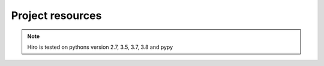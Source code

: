 *****************
Project resources
*****************

.. only:: html

    - Source : `Github`_
    - Continuous Integration: |ci|
    - Test coverage: |coveralls|
    - PyPi: |crate|

.. _Github: http://github.com/alisaifee/hiro

.. |ci| image:: https://github.com/alisaifee/hiro/workflows/CI/badge.svg?branch=master
    :target: https://github.com/alisaifee/hiro/actions?query=branch%3Amaster+workflow%3ACI

.. |coveralls| image:: https://coveralls.io/repos/alisaifee/hiro/badge.png?branch=master
    :target: https://coveralls.io/r/alisaifee/hiro?branch=master
    :alt: Coveralls

.. |crate| image:: https://pypip.in/v/hiro/badge.png
    :target: https://crate.io/packages/hiro/
    :alt: pypi

.. note::

    Hiro is tested on pythons version 2.7, 3.5, 3.7, 3.8 and pypy
